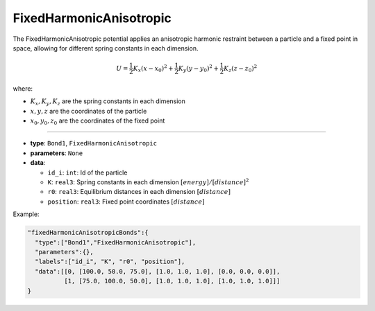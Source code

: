 FixedHarmonicAnisotropic
------------------------

The FixedHarmonicAnisotropic potential applies an anisotropic harmonic restraint between a particle and a fixed point in space, allowing for different spring constants in each dimension.

.. math::

    U = \frac{1}{2}K_x(x - x_0)^2 + \frac{1}{2}K_y(y - y_0)^2 + \frac{1}{2}K_z(z - z_0)^2

where:

* :math:`K_x, K_y, K_z` are the spring constants in each dimension
* :math:`x, y, z` are the coordinates of the particle
* :math:`x_0, y_0, z_0` are the coordinates of the fixed point

----

* **type**: ``Bond1``, ``FixedHarmonicAnisotropic``
* **parameters**: ``None``
* **data**:

  * ``id_i``: ``int``: Id of the particle
  * ``K``: ``real3``: Spring constants in each dimension :math:`[energy]/[distance]^2`
  * ``r0``: ``real3``: Equilibrium distances in each dimension :math:`[distance]`
  * ``position``: ``real3``: Fixed point coordinates :math:`[distance]`

Example:

.. code-block::

   "fixedHarmonicAnisotropicBonds":{
     "type":["Bond1","FixedHarmonicAnisotropic"],
     "parameters":{},
     "labels":["id_i", "K", "r0", "position"],
     "data":[[0, [100.0, 50.0, 75.0], [1.0, 1.0, 1.0], [0.0, 0.0, 0.0]],
             [1, [75.0, 100.0, 50.0], [1.0, 1.0, 1.0], [1.0, 1.0, 1.0]]]
   }
